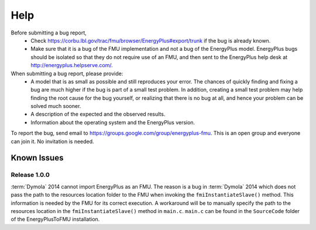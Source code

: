 Help
====

Before submitting a bug report, 
 * Check https://corbu.lbl.gov/trac/fmu/browser/EnergyPlus#export/trunk if the bug is already known. 
 * Make sure that it is a bug of the FMU implementation and not a bug of the EnergyPlus model. EnergyPlus bugs should be isolated so that they do not require use of an FMU, and then sent to the EnergyPlus help desk at http://energyplus.helpserve.com/.
 
When submitting a bug report, please provide:
 * A model that is as small as possible and still reproduces your error. The chances of quickly finding and fixing a bug are much higher if the bug is part of a small test problem. In addition, creating a small test problem may help finding the root cause for the bug yourself, or realizing that there is no bug at all, and hence your problem can be solved much sooner.
 * A description of the expected and the observed results.
 * Information about the operating system and the EnergyPlus version.

To report the bug, send email to https://groups.google.com/group/energyplus-fmu. This is an open group and everyone can join it. No invitation is needed. 

Known Issues
^^^^^^^^^^^^

Release 1.0.0
-------------

:term:`Dymola` 2014 cannot import EnergyPlus as an FMU. The reason is a bug in :term:`Dymola` 2014 which does not pass the path to the resources location folder to the FMU when invoking the ``fmiInstantiateSlave()`` method. 
This information is needed by the FMU for its correct execution. A workaround will be to manually specify the path to the resources location in the ``fmiInstantiateSlave()`` method in ``main.c``. ``main.c`` can be found in the
``SourceCode`` folder of the EnergyPlusToFMU installation.

